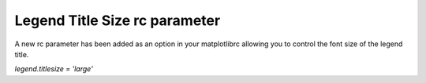 Legend Title Size rc parameter
------------------------------

A new rc parameter has been added as an option in your matplotlibrc allowing you to control the font size of the legend title.

`legend.titlesize = 'large'`
